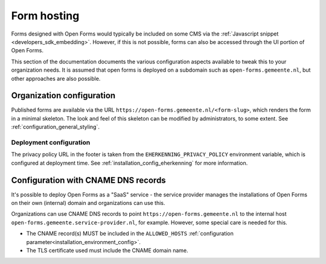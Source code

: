 .. _installation_form_hosting:

============
Form hosting
============

Forms designed with Open Forms would typically be included on some CMS via the
:ref:`Javascript snippet <developers_sdk_embedding>`. However, if this is not possible,
forms can also be accessed through the UI portion of Open Forms.

This section of the documentation documents the various configuration aspects available
to tweak this to your organization needs. It is assumed that open forms is deployed on
a subdomain such as ``open-forms.gemeente.nl``, but other approaches are also possible.


Organization configuration
==========================

Published forms are available via the URL ``https://open-forms.gemeente.nl/<form-slug>``,
which renders the form in a minimal skeleton. The look and feel of this skeleton can be
modified by administrators, to some extent. See :ref:`configuration_general_styling`.

Deployment configuration
------------------------

The privacy policy URL in the footer is taken from the ``EHERKENNING_PRIVACY_POLICY``
environment variable, which is configured at deployment time. See
:ref:`installation_config_eherkenning` for more information.


Configuration with CNAME DNS records
====================================

It's possible to deploy Open Forms as a "SaaS" service - the service provider manages
the installations of Open Forms on their own (internal) domain and organizations can
use this.

Organizations can use CNAME DNS records to point ``https://open-forms.gemeente.nl`` to
the internal host ``open-forms.gemeente.service-provider.nl``, for example. However,
some special care is needed for this.

* The CNAME record(s) MUST be included in the ``ALLOWED_HOSTS``
  :ref:`configuration parameter<installation_environment_config>`.

* The TLS certificate used must include the CNAME domain name.
